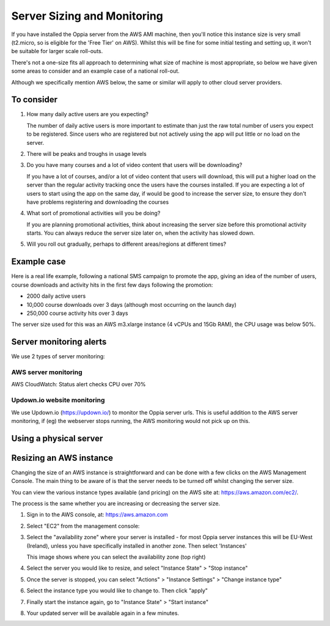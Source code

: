 Server Sizing and Monitoring
=============================

If you have installed the Oppia server from the AWS AMI machine, then you'll
notice this instance size is very small (t2.micro, so is eligible for the 'Free
Tier' on AWS). Whilst this will be fine for some initial testing and setting up,
it won't be suitable for larger scale roll-outs. 

There's not a one-size fits all approach to determining what size of machine is
most appropriate, so below we have given some areas to consider and an example
case of a national roll-out.

Although we specifically mention AWS below, the same or similar will apply to
other cloud server providers. 

To consider
------------

#. How many daily active users are you expecting?

   The number of daily active users is more important to estimate than just the
   raw total number of users you expect to be registered. Since users who are
   registered but not actively using the app will put little or no load on the
   server.
   
#. There will be peaks and troughs in usage levels

   
   
#. Do you have many courses and a lot of video content that users will be
   downloading?

   If you have a lot of courses, and/or a lot of video content that users will
   download, this will put a higher load on the server than the regular activity
   tracking once the users have the courses installed. If you are expecting a
   lot of users to start using the app on the same day, if would be good to
   increase the server size, to ensure they don't have problems registering and
   downloading the courses 
   
#. What sort of promotional activities will you be doing?

   If you are planning promotional activities, think about increasing the server
   size before this promotional activity starts. You can always reduce the
   server size later on, when the activity has slowed down.
 
#. Will you roll out gradually, perhaps to different areas/regions at different
   times?

Example case
-------------------

Here is a real life example, following a national SMS campaign to promote the 
app, giving an idea of the number of users, course downloads and activity hits
in the first few days following the promotion:

* 2000 daily active users
* 10,000 course downloads over 3 days (although most occurring on the launch day)
* 250,000 course activity hits over 3 days

The server size used for this was an AWS m3.xlarge instance (4 vCPUs and 15Gb
RAM), the CPU usage was below 50%.


Server monitoring alerts
--------------------------

We use 2 types of server monitoring:

AWS server monitoring 
~~~~~~~~~~~~~~~~~~~~~~~


AWS CloudWatch:
Status alert checks
CPU over 70%


Updown.io website monitoring
~~~~~~~~~~~~~~~~~~~~~~~~~~~~~

We use Updown.io (https://updown.io/) to monitor the Oppia server urls. This is
useful addition to the AWS server monitoring, if (eg) the webserver stops
running, the AWS monitoring would not pick up on this.

Using a physical server
------------------------



Resizing an AWS instance
----------------------------

Changing the size of an AWS instance is straightforward and can be done with a 
few clicks on the AWS Management Console. The main thing to be aware of is that 
the server needs to be turned off whilst changing the server size.

You can view the various instance types available (and pricing) on the AWS site at: 
https://aws.amazon.com/ec2/.

The process is the same whether you are increasing or decreasing the server size.

#. Sign in to the AWS console, at: https://aws.amazon.com
#. Select "EC2" from the management console:
   
   .. image:: images/console.png

#. Select the "availability zone" where your server is installed - for most 
   Oppia server instances this will be EU-West (Ireland), unless you have 
   specifically installed in another zone. Then select 'Instances'

   .. image:: images/select-instances.png
   
   This image shows where you can select the availability zone (top right)
   
#. Select the server you would like to resize, and select "Instance State" > "Stop instance"

   .. image:: images/stop-instance.png
   
#. Once the server is stopped, you can select "Actions" > "Instance Settings" > "Change instance type"

   .. image:: images/change-type.png

#. Select the instance type you would like to change to. Then click "apply"

   .. image:: images/new-type.png

#. Finally start the instance again, go to "Instance State" > "Start instance"

   .. image:: images/start-instance.png

#. Your updated server will be available again in a few minutes.